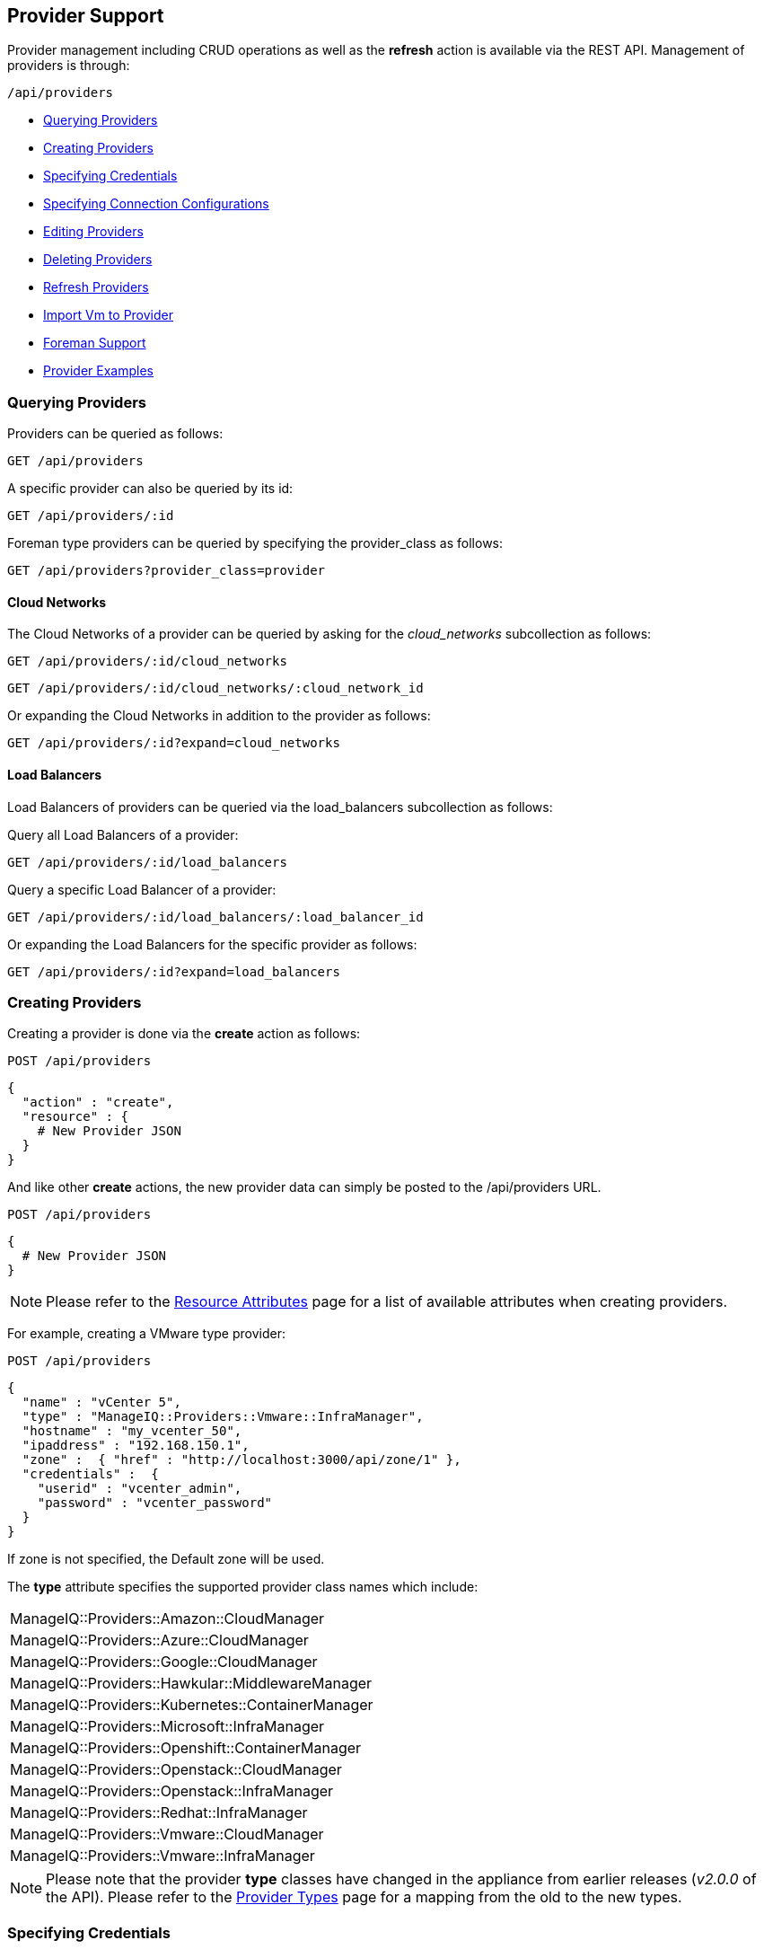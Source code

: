 
[[provider-support]]
== Provider Support

Provider management including CRUD operations as well as the *refresh* action 
is available via the REST API. Management of providers is through:

[source,data]
----
/api/providers
----

* link:#querying-providers[Querying Providers]
* link:#creating-providers[Creating Providers]
* link:#specifying-credentials[Specifying Credentials]
* link:#specifying-connection-configurations[Specifying Connection Configurations]
* link:#editing-providers[Editing Providers]
* link:#deleting-providers[Deleting Providers]
* link:#refresh-providers[Refresh Providers]
* link:#import-vm-providers[Import Vm to Provider]
* link:#foreman-support[Foreman Support]
* link:#provider-examples[Provider Examples]

[[querying-providers]]
=== Querying Providers

Providers can be queried as follows:

[source,data]
----
GET /api/providers
----

A specific provider can also be queried by its id:

[source,data]
----
GET /api/providers/:id
----

Foreman type providers can be queried by specifying the provider_class as follows:

[source,data]
----
GET /api/providers?provider_class=provider
----

[[cloud-networks]]
==== Cloud Networks

The Cloud Networks of a provider can be queried by asking for the _cloud_networks_ subcollection as follows:

[source,data]
----
GET /api/providers/:id/cloud_networks
----

[source,data]
----
GET /api/providers/:id/cloud_networks/:cloud_network_id
----

Or expanding the Cloud Networks in addition to the provider as follows:

[source,data]
----
GET /api/providers/:id?expand=cloud_networks
----

[[load-balancers]]
==== Load Balancers

Load Balancers of providers can be queried via the load_balancers subcollection as follows:

Query all Load Balancers of a provider:

[source,data]
----
GET /api/providers/:id/load_balancers
----

Query a specific Load Balancer of a provider:

[source,data]
----
GET /api/providers/:id/load_balancers/:load_balancer_id
----

Or expanding the Load Balancers for the specific provider as follows:

[source,data]
----
GET /api/providers/:id?expand=load_balancers
----

[[creating-providers]]
=== Creating Providers

Creating a provider is done via the *create* action as follows:

----
POST /api/providers
----

[source,data]
----
{
  "action" : "create",
  "resource" : {
    # New Provider JSON
  }
}
----

And like other *create* actions, the new provider data can simply be posted to
the /api/providers URL.

----
POST /api/providers
----

[source,data]
----
{
  # New Provider JSON
}
----

[NOTE]
====
Please refer to the link:../appendices/resource_attributes.html#providers[Resource Attributes]
page for a list of available attributes when creating providers.
====

For example, creating a VMware type provider:

----
POST /api/providers
----

[source,json]
----
{
  "name" : "vCenter 5",
  "type" : "ManageIQ::Providers::Vmware::InfraManager",
  "hostname" : "my_vcenter_50",
  "ipaddress" : "192.168.150.1",
  "zone" :  { "href" : "http://localhost:3000/api/zone/1" },
  "credentials" :  {
    "userid" : "vcenter_admin",
    "password" : "vcenter_password"
  }
}
----

If zone is not specified, the Default zone will be used.

The *type* attribute specifies the supported provider class names which include:

[cols="<",width="60%"]
|===================================================
| ManageIQ::Providers::Amazon::CloudManager
| ManageIQ::Providers::Azure::CloudManager
| ManageIQ::Providers::Google::CloudManager
| ManageIQ::Providers::Hawkular::MiddlewareManager
| ManageIQ::Providers::Kubernetes::ContainerManager
| ManageIQ::Providers::Microsoft::InfraManager
| ManageIQ::Providers::Openshift::ContainerManager
| ManageIQ::Providers::Openstack::CloudManager
| ManageIQ::Providers::Openstack::InfraManager
| ManageIQ::Providers::Redhat::InfraManager
| ManageIQ::Providers::Vmware::CloudManager
| ManageIQ::Providers::Vmware::InfraManager
|===================================================

[NOTE]
====
Please note that the provider *type* classes have changed in the appliance from earlier
releases (_v2.0.0_ of the API). Please refer to the link:../appendices/provider_types.html[Provider Types]
page for a mapping from the old to the new types.
====

[[specifying-credentials]]
=== Specifying Credentials

When creating or updating providers, the credentials can be specified as a
a single default set, or a compound set where additional credentials are necessary, for example AMPQ for OpenStack or Metrics for RHEVM.

Single default credentials set:

[source,json]
----
{
  "name" : "vCenter 50",
  "type" : "ManageIQ::Providers::Vmware::InfraManager",
  ...
  "credentials" :  {
    "userid" : "vc_admin",
    "password" : "vc_password"
  }
}
----

Compound credentials set:

[source,json]
----
{
  "name" : "RHEVM",
  "type" : " ManageIQ::Providers::Redhat::InfraManager",
  ...
  "credentials" : [
     {
       "userid"    : "default_userid",
       "password"  : "default_password"
     },
     {
       "userid"    : "metrics_userid",
       "password"  : "metrics_password",
       "auth_type" : "metrics"
     }
  ]
}
----

[[specifying-connection-configurations]]
=== Specifying Connection Configurations
When creating or updating providers, connection configurations can be set. Connection configurations can be used
to specify resources such as an `amqp` event provider for OpenStack, adding Hawkular metrics, or an authentication token.

Hawkular metrics:

[source,json]
----
{
  "name": "Openshift Provider",
  "type": "ManageIQ::Providers::Openshift::ContainerManager",
  ...
  "connection_configurations": [
    {
      "endpoint": {
        "role"                  : "hawkular",
        "hostname"              : "hawkular_host",
        "port"                  : "1443",
        "security_protocol"     : "ssl-without-validation",
        "certificate_authority" : "-----BEGIN CERTIFICATE-----",
        "verify_ssl": 0
      },
      "authentication": {
        "role"     :  "hawkular",
        "auth_key" :  "hawkular_auth_key"
      }
    }
  ]
}
----

Amqp event provider:
[source,json]
----
{
  "name": "Openstack Provider",
  "type": "ManageIQ::Providers::Openstack::CloudManager",
  ...
  "connection_configurations": [
    {
      "endpoint": {
        "role"              : "amqp",
        "hostname"          : "amqphost.com",
        "port"              : "5672",
        "security_protocol" : "non-ssl"
      },
      "authentication": {
        "userid"   : "amqp_userid",
        "password" : "amqp_password",
        "role"     : "amqp"
      }
    }
  ]
}
----


[[editing-providers]]
=== Editing Providers

Editing provider is available via the *edit* action with the *resource* specifying the
attributes to update for that provider.

----
POST /api/providers/:id
----

[source,json]
----
{
  "action" : "edit" ,
  "resource" : {
    "hostname" : "new_vcenter_50",
    "ipaddress" : "192.168.150.2"
  }
}
----

NOTE: type is a restricted attribute and cannot be edited.

[[deleting-providers]]
=== Deleting Providers

Deleting a provider is done via the delete method:

----
DELETE /api/providers/:id
----

or via the *delete* action as follows:

----
POST /api/providers/:id
----

[source,json]
----
{
  "action" : "delete"
}
----

or by href:

----
POST /api/providers
----

[source,json]
----
{
  "action" : "delete",
  "resources" : [
    { "href" : "http://localhost:3000/api/providers/:id" }
  ]
}
----

[[refresh-providers]]
=== Refresh Providers

Performing a refresh of providers is done via the *refresh* action.

----
POST /api/providers/:id
----

[source,json]
----
{
  "action" : "refresh"
}
----

You can also refresh multiple providers:

----
POST /api/providers
----

[source,json]
----
{
  "action" : "refresh",
  "resources" : [
    { "href" : "http://localhost:3000/api/providers/:id" },
    { "href" : "http://localhost:3000/api/providers/:id" }
  ]
}
----

[[import-vm-providers]]
=== Import Vm to Provider

Importing a VM into a provider is supported via the _import_vm_ action.

This is currently supported for importing a Vm from a VMware vCenter provider
into a Red Hat Virtualization provider.

----
POST /api/providers/:id
----

[source,json]
----
{
  "action" : "import_vm"
  "resource" : {
    "source" : { "href" : "http://localhost:3000/api/vms/11" },
    "target" : {
      "name"       : "new_vm_name",
      "cluster"    : { "href" : "http://localhost:3000/api/clusters/201" },
      "data_store" : { "href" : "http://localhost:3000/api/data_stores/301" },
      "sparse"     : true
    }
  }
}
----


[[foreman-support]]
=== Foreman Support

Management of Foreman providers is provided as a seperate class of providers. This
is still accessed via the */api/providers* entry point, but enabled by a
new parameter:

[source,data]
----
  GET|POST|DELETE /api/providers?provider_class=provider
----

The *provider_class* parameter is supported with */api/provider* for
all CRUD operations including the *refresh* action.

An example of creating a Foreman provider:

----
POST /api/providers?provider_class=provider
----

[source,json]
----
{
  "type"      : "ManageIQ::Providers::Foreman::Provider",
  "name"      : "new_foreman_111",
  "url"       : "100.200.300.111",
  "credentials" : {
    "userid"   : "foreman_admin",
    "password" : "foreman_password"
  }
}
----

When creating providers with provider_class as _provider_,
the *type* attribute specifies the supported provider class names which include:

[cols="<",width="60%"]
|===================================================
| ManageIQ::Providers::AnsibleTower::Provider
| ManageIQ::Providers::Foreman::Provider
| ManageIQ::Providers::Openstack::Provider
|===================================================

NOTE: When managing providers of _provider_ provider_class, Tagging and Policy management
does not currently apply. So requests including the tags, policies and policy_profiles 
subcollections will be rejected.

[[provider-examples]]
=== Provider Examples

Below you will find example requests for creating various providers.

Ansible Tower Automation Manager:
[source,json]
----
{
  "type": "ManageIQ::Providers::AnsibleTower::AutomationManager",
  "name": "API test",
  "api_version": "3.1.2",
  "provider_id": 10000000000012,
  "credentials": {
    "userid": "userid",
    "password": "password"
  }
}
----

AWS:
[source,json]
----
{
  "type": "ManageIQ::Providers::Amazon::CloudManager",
  "provider_region": "us-east-1",
  "name": "Amazon Example",
  "credentials": {
    "userid": "<access key id>",
    "password": "<secret access key>"
  }
}
----

Azure:
[source,json]
----
{
  "type": "ManageIQ::Providers::Azure::CloudManager",
  "name": "Azure Example",
  "provider_region": "eastus",
  "uid_ems": "<tenant_id>",
  "subscription": "<subscription_id>",
  "credentials": {
    "userid": "<client id>",
    "password": "<client key>"
  }
}
----

Google Compute Engine:
[source,json]
----
{
   "name":"GCE Example",
   "type":"ManageIQ::Providers::Google::CloudManager",
   "provider_region":"us-central1",
   "project":"GCE Project Name",
   "connection_configurations":[
      {
         "endpoint":{
            "role":"default"
         },
         "authentication":{
            "authtype":"default",
            "type":"AuthToken",
            "auth_key":"<auth_key_here>"
         }
      }
   ]
}
----

Kubernetes Container Manager:
[source,json]
----
{
  "type": "ManageIQ::Providers::Kubernetes::ContainerManager",
  "name": "Kubernetes Test",
  "connection_configurations": [
    {
      "endpoint": {
        "hostname": "00.0.00.00",
        "port": "6443",
        "security_protocol": "ssl"
      },
      "authentication": {
        "authtype": "bearer",
        "auth_key": "<token_here>"
      }
    }
  ]
}
----

Microsoft System Center VMM (SCVMM):
[source,json]
----
{
  "type": "ManageIQ::Providers::Microsoft::InfraManager",
  "name": "SCVMM API example",
  "api_version": "2.1.0",
  "connection_configurations": [
    {
      "endpoint": {
        "hostname": "00.0.00.00",
        "port": "443",
        "security_protocol": "ssl"
      },
      "authentication": {
        "username": "username",
        "password": "password"
      }
    }
  ]
}
----

OpenShift Container Manager:
[source,json]
----
{
   "name":"ocp-example",
   "port":8443,
   "type":"ManageIQ::Providers::Openshift::ContainerManager",
   "hostname":"ocp.example.com",
   "connection_configurations":[
      {
         "endpoint":{
            "role":"default",
            "security_protocol":"ssl-without-validation",
            "verify_ssl":0
         },
         "authentication":{
            "authtype":"bearer",
            "type":"AuthToken",
            "auth_key":"<auth key>"
         }
      }
   ]
}
----

OpenStack Cloud Manager:
[source,json]
----
{
  "type": "ManageIQ::Providers::Openstack::CloudManager",
  "name": "API Example",
  "api_version": "v2",
  "connection_configurations": [
    {
      "endpoint": {
        "role": "default",
        "hostname": "00.0.00.001",
        "port": "5000",
        "security_protocol": "non-ssl"
      },
      "authentication": {
        "type": "ManageIQ::Providers::Openstack::CloudManager::AuthKeyPair",
        "fingerprint": "fingerprint"
      }
    }
  ]
}
----

OpenStack Infra Manager:
[source,json]
----
{
  "type": "ManageIQ::Providers::Openstack::InfraManager",
  "name": "OSP API example",
  "api_version": "v2",
  "connection_configurations": [
    {
      "endpoint": {
        "hostname": "00.0.00.00",
        "port": "5000",
        "security_protocol": "non-ssl"
      },
      "authentications": {
        "username": "username",
        "password": "password"
      }
    }
  ]
}
----

Red Hat Virtualization Manager:
[source,json]
----
{
  "type": "ManageIQ::Providers::Redhat::InfraManager",
  "name": "Sample Rhevm",
  "port": 5000,
  "hostname": "sample_rhevm.provider.com",
  "ipaddress": "100.200.300.4",
  "security_protocol": "kerberos",
  "certificate_authority": "----BEGIN CERTIFICATE----...",
  "credentials": {
    "userid": "uname",
    "password": "password"
  }
}
----

VMware Infra Manager:
[source,json]
----
{
  "type": "ManageIQ::Providers::Vmware::InfraManager",
  "name": "Sample VMWare provider",
  "hostname": "sample_vmware.provider.com",
  "ipaddress": "100.200.300.1",
  "credentials": {
    "userid": "uname",
    "password": "pword"
  }
}
----

VMware Cloud Manager:
[source,json]
----
{
  "type": "ManageIQ::Providers::Vmware::CloudManager",
  "api_version": "9.0",
  "name": "Api Test",
  "connection_configurations": [
    {
      "endpoint": {
        "port": "443",
        "hostname": "00.0.00.000"
      },
      "authentication": {
        "username": "username",
        "password": "pword"
      }
    }
  ]
}
----
